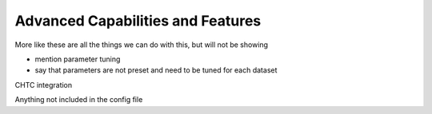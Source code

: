 Advanced Capabilities and Features
======================================

More like these are all the things we can do with this, but will not be showing

- mention parameter tuning
- say that parameters are not preset and need to be tuned for each dataset

CHTC integration

Anything not included in the config file
